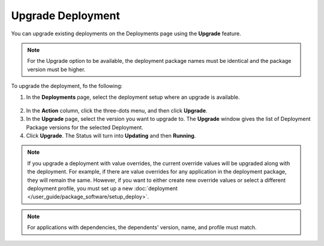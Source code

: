 Upgrade Deployment
===========================

You can upgrade existing deployments on the Deployments page using the **Upgrade** feature.

.. note::
    For the Upgrade option to be available, the deployment package names must be identical and the package version must be higher.

To upgrade the deployment, fo the following:

1. In the **Deployments** page, select the deployment setup where an upgrade is available.

.. figure:: images/upgrade_deploy1.png
   :scale: 50 %
   :alt: Upgrade Deployment Button

2. In the **Action** column, click the three-dots menu, and then click **Upgrade**.
3. In the **Upgrade** page, select the version you want to upgrade to. The **Upgrade** window gives the list of Deployment Package versions for the selected Deployment.
4. Click **Upgrade**. The Status will turn into **Updating** and then **Running**.

.. figure:: images/upgrade_deploy2.png
   :scale: 50 %
   :alt: Upgrade Version Selection

.. note::
   If you upgrade a deployment with value overrides, the current override values will be upgraded along with the deployment. For example, if there are value overrides for any application in the deployment package, they will remain the same. However, if you want to either create new override values or select a different deployment profile, you must set up a new
   :doc:`deployment </user_guide/package_software/setup_deploy>`.

.. note::
    For applications with dependencies, the dependents' version, name, and profile must match.
